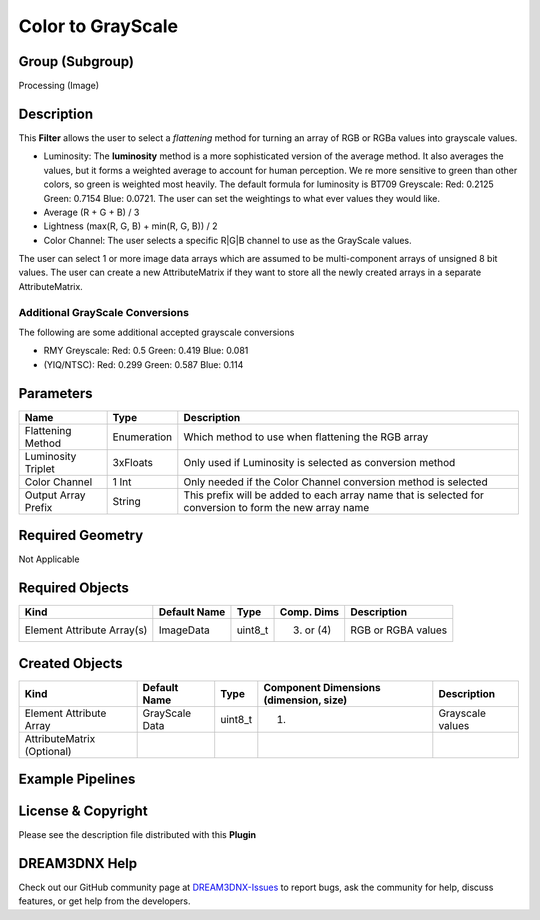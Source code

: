 ==================
Color to GrayScale
==================


Group (Subgroup)
================

Processing (Image)

Description
===========

This **Filter** allows the user to select a *flattening* method for turning an array of RGB or RGBa values into
grayscale values.

-  Luminosity: The **luminosity** method is a more sophisticated version of the average method. It also averages the
   values, but it forms a weighted average to account for human perception. We re more sensitive to green than other
   colors, so green is weighted most heavily. The default formula for luminosity is BT709 Greyscale: Red: 0.2125 Green:
   0.7154 Blue: 0.0721. The user can set the weightings to what ever values they would like.
-  Average (R + G + B) / 3
-  Lightness (max(R, G, B) + min(R, G, B)) / 2
-  Color Channel: The user selects a specific R|G|B channel to use as the GrayScale values.

The user can select 1 or more image data arrays which are assumed to be multi-component arrays of unsigned 8 bit values.
The user can create a new AttributeMatrix if they want to store all the newly created arrays in a separate
AttributeMatrix.

Additional GrayScale Conversions
--------------------------------

The following are some additional accepted grayscale conversions

-  RMY Greyscale: Red: 0.5 Green: 0.419 Blue: 0.081
-  (YIQ/NTSC): Red: 0.299 Green: 0.587 Blue: 0.114

Parameters
==========

+---------------------------------------+---------------------------------------+---------------------------------------+
| Name                                  | Type                                  | Description                           |
+=======================================+=======================================+=======================================+
| Flattening Method                     | Enumeration                           | Which method to use when flattening   |
|                                       |                                       | the RGB array                         |
+---------------------------------------+---------------------------------------+---------------------------------------+
| Luminosity Triplet                    | 3xFloats                              | Only used if Luminosity is selected   |
|                                       |                                       | as conversion method                  |
+---------------------------------------+---------------------------------------+---------------------------------------+
| Color Channel                         | 1 Int                                 | Only needed if the Color Channel      |
|                                       |                                       | conversion method is selected         |
+---------------------------------------+---------------------------------------+---------------------------------------+
| Output Array Prefix                   | String                                | This prefix will be added to each     |
|                                       |                                       | array name that is selected for       |
|                                       |                                       | conversion to form the new array name |
+---------------------------------------+---------------------------------------+---------------------------------------+

Required Geometry
=================

Not Applicable

Required Objects
================

========================== ============ ======= ========== ==================
Kind                       Default Name Type    Comp. Dims Description
========================== ============ ======= ========== ==================
Element Attribute Array(s) ImageData    uint8_t (3) or (4) RGB or RGBA values
========================== ============ ======= ========== ==================

Created Objects
===============

========================== ============== ======= ====================================== ================
Kind                       Default Name   Type    Component Dimensions (dimension, size) Description
========================== ============== ======= ====================================== ================
Element Attribute Array    GrayScale Data uint8_t (1)                                    Grayscale values
AttributeMatrix (Optional)                                                               
========================== ============== ======= ====================================== ================

Example Pipelines
=================

License & Copyright
===================

Please see the description file distributed with this **Plugin**

DREAM3DNX Help
==============

Check out our GitHub community page at `DREAM3DNX-Issues <https://github.com/BlueQuartzSoftware/DREAM3DNX-Issues>`__ to
report bugs, ask the community for help, discuss features, or get help from the developers.
